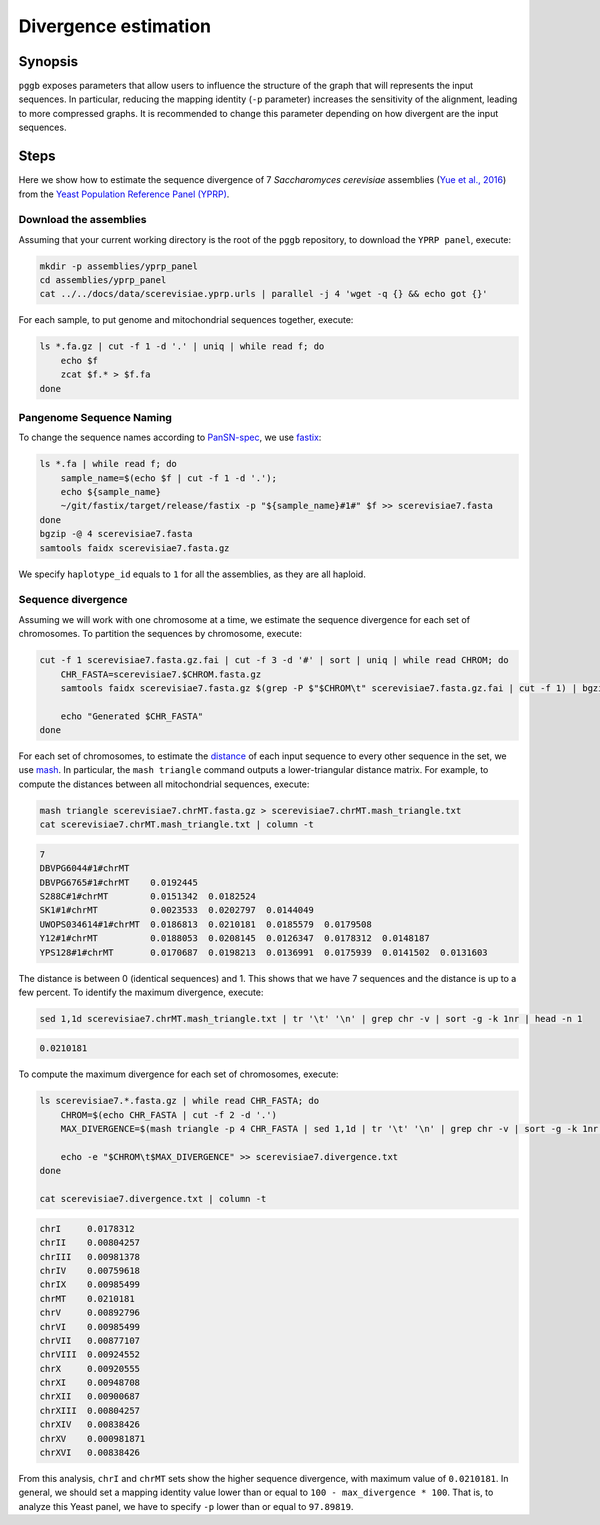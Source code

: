 .. _divergence_estimation:

####################
Divergence estimation
####################

========
Synopsis
========

``pggb`` exposes parameters that allow users to influence the structure of the graph that will represents the input sequences.
In particular, reducing the mapping identity (``-p`` parameter) increases the sensitivity of the alignment, leading to more compressed graphs.
It is recommended to change this parameter depending on how divergent are the input sequences.

=====
Steps
=====

Here we show how to estimate the sequence divergence of 7 `Saccharomyces cerevisiae` assemblies (`Yue et al., 2016 <https://doi.org/10.1038/ng.3847>`_)
from the `Yeast Population Reference Panel (YPRP) <https://yjx1217.github.io/Yeast_PacBio_2016/welcome/>`_.

-------------------------
Download the assemblies
-------------------------

Assuming that your current working directory is the root of the ``pggb`` repository, to download the ``YPRP panel``,
execute:

.. code-block:: bash

    mkdir -p assemblies/yprp_panel
    cd assemblies/yprp_panel
    cat ../../docs/data/scerevisiae.yprp.urls | parallel -j 4 'wget -q {} && echo got {}'

For each sample, to put genome and mitochondrial sequences together, execute:

.. code-block:: bash

    ls *.fa.gz | cut -f 1 -d '.' | uniq | while read f; do
        echo $f
        zcat $f.* > $f.fa
    done


-------------------------
Pangenome Sequence Naming
-------------------------

To change the sequence names according to `PanSN-spec <https://github.com/pangenome/PanSN-spec>`_,
we use `fastix <https://github.com/ekg/fastix>`_:

.. code-block:: bash

    ls *.fa | while read f; do
        sample_name=$(echo $f | cut -f 1 -d '.');
        echo ${sample_name}
        ~/git/fastix/target/release/fastix -p "${sample_name}#1#" $f >> scerevisiae7.fasta
    done
    bgzip -@ 4 scerevisiae7.fasta
    samtools faidx scerevisiae7.fasta.gz

We specify ``haplotype_id`` equals to ``1`` for all the assemblies, as they are all haploid.


-------------------------
Sequence divergence
-------------------------

Assuming we will work with one chromosome at a time, we estimate the sequence divergence for each set of chromosomes.
To partition the sequences by chromosome, execute:

.. code-block:: bash

    cut -f 1 scerevisiae7.fasta.gz.fai | cut -f 3 -d '#' | sort | uniq | while read CHROM; do
        CHR_FASTA=scerevisiae7.$CHROM.fasta.gz
        samtools faidx scerevisiae7.fasta.gz $(grep -P $"$CHROM\t" scerevisiae7.fasta.gz.fai | cut -f 1) | bgzip -@ 4 > $CHR_FASTA

        echo "Generated $CHR_FASTA"
    done

For each set of chromosomes, to estimate the `distance <https://mash.readthedocs.io/en/latest/distances.html#distance-estimation>`_
of each input sequence to every other sequence in the set, we use `mash <https://doi.org/10.1186/s13059-016-0997-x>`_.
In particular, the ``mash triangle`` command outputs a lower-triangular distance matrix.
For example, to compute the distances between all mitochondrial sequences, execute:

.. code-block:: bash

    mash triangle scerevisiae7.chrMT.fasta.gz > scerevisiae7.chrMT.mash_triangle.txt
    cat scerevisiae7.chrMT.mash_triangle.txt | column -t

.. code-block:: none

    7
    DBVPG6044#1#chrMT
    DBVPG6765#1#chrMT    0.0192445
    S288C#1#chrMT        0.0151342  0.0182524
    SK1#1#chrMT          0.0023533  0.0202797  0.0144049
    UWOPS034614#1#chrMT  0.0186813  0.0210181  0.0185579  0.0179508
    Y12#1#chrMT          0.0188053  0.0208145  0.0126347  0.0178312  0.0148187
    YPS128#1#chrMT       0.0170687  0.0198213  0.0136991  0.0175939  0.0141502  0.0131603

The distance is between 0 (identical sequences) and 1.
This shows that we have 7 sequences and the distance is up to a few percent. To identify the maximum divergence, execute:

.. code-block:: bash

    sed 1,1d scerevisiae7.chrMT.mash_triangle.txt | tr '\t' '\n' | grep chr -v | sort -g -k 1nr | head -n 1

.. code-block:: none

    0.0210181

To compute the maximum divergence for each set of chromosomes, execute:

.. code-block:: bash

    ls scerevisiae7.*.fasta.gz | while read CHR_FASTA; do
        CHROM=$(echo CHR_FASTA | cut -f 2 -d '.')
        MAX_DIVERGENCE=$(mash triangle -p 4 CHR_FASTA | sed 1,1d | tr '\t' '\n' | grep chr -v | sort -g -k 1nr | head -n 1)

        echo -e "$CHROM\t$MAX_DIVERGENCE" >> scerevisiae7.divergence.txt
    done

    cat scerevisiae7.divergence.txt | column -t

.. code-block:: none

    chrI     0.0178312
    chrII    0.00804257
    chrIII   0.00981378
    chrIV    0.00759618
    chrIX    0.00985499
    chrMT    0.0210181
    chrV     0.00892796
    chrVI    0.00985499
    chrVII   0.00877107
    chrVIII  0.00924552
    chrX     0.00920555
    chrXI    0.00948708
    chrXII   0.00900687
    chrXIII  0.00804257
    chrXIV   0.00838426
    chrXV    0.000981871
    chrXVI   0.00838426

From this analysis, ``chrI`` and ``chrMT`` sets show the higher sequence divergence, with maximum value of ``0.0210181``.
In general, we should set a mapping identity value lower than or equal to ``100 - max_divergence * 100``. That is,
to analyze this Yeast panel, we have to specify ``-p`` lower than or equal to ``97.89819``.
